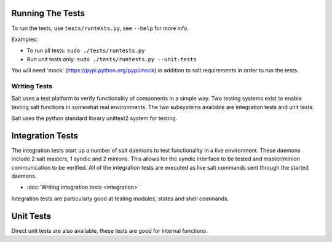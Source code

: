 Running The Tests
=================

To run the tests, use ``tests/runtests.py``, see ``--help`` for more info.

Examples:

* To run all tests: ``sudo ./tests/runtests.py``
* Run unit tests only: ``sudo ./tests/runtests.py --unit-tests``

You will need 'mock' (https://pypi.python.org/pypi/mock) in addition to salt requirements in order to run the tests.

=============
Writing Tests
=============

Salt uses a test platform to verify functionality of components in a simple
way. Two testing systems exist to enable testing salt functions in somewhat
real environments. The two subsystems available are integration tests and
unit tests.

Salt uses the python standard library unittest2 system for testing.

Integration Tests
=================

The integration tests start up a number of salt daemons to test functionality
in a live environment. These daemons include 2 salt masters, 1 syndic and 2
minions. This allows for the syndic interface to be tested and master/minion
communication to be verified. All of the integration tests are executed as
live salt commands sent through the started daemons.

* :doc:`Writing integration tests <integration>`

Integration tests are particularly good at testing modules, states and shell
commands.

Unit Tests
==========

Direct unit tests are also available, these tests are good for internal
functions.
